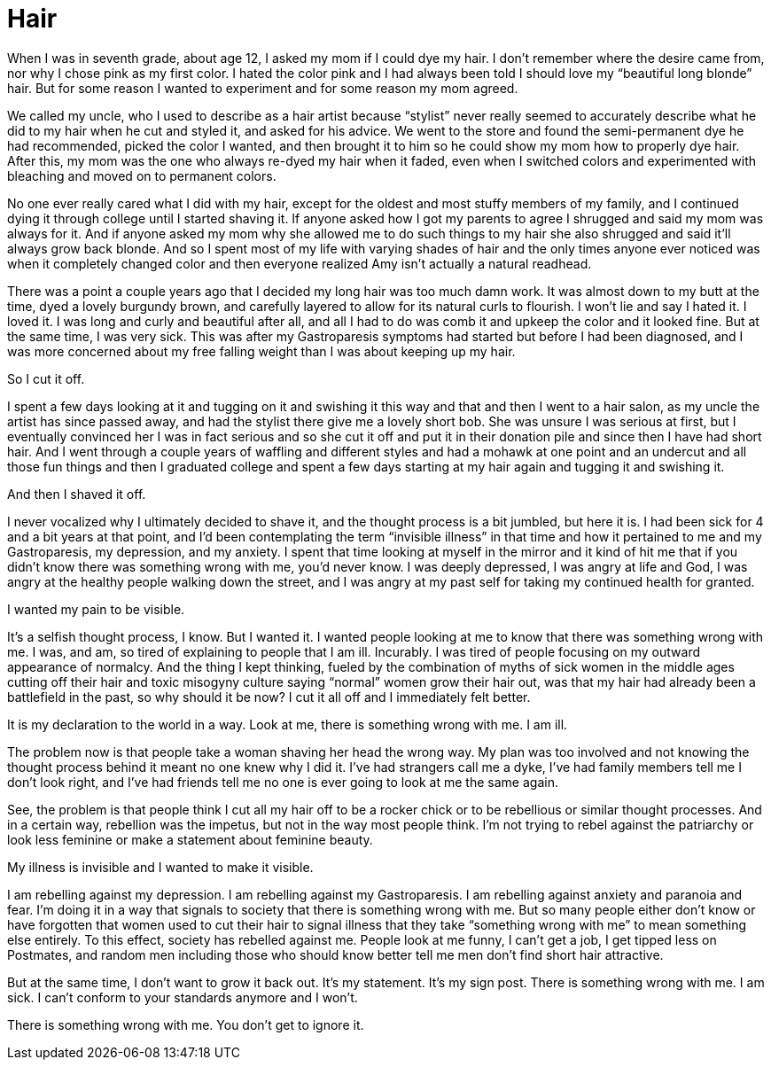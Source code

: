 = Hair
:hp-tags: Everyday Life, Hair, Stupidity, Gastroapresis, Depression, Anxiety, Invisible Illness, Mental Illness, Mental Health, Chronic Illness

When I was in seventh grade, about age 12, I asked my mom if I could dye my hair.  I don’t remember where the desire came from, nor why I chose pink as my first color.  I hated the color pink and I had always been told I should love my “beautiful long blonde” hair.  But for some reason I wanted to experiment and for some reason my mom agreed.  

We called my uncle, who I used to describe as a hair artist because “stylist” never really seemed to accurately describe what he did to my hair when he cut and styled it, and asked for his advice.  We went to the store and found the semi-permanent dye he had recommended, picked the color I wanted, and then brought it to him so he could show my mom how to properly dye hair.  After this, my mom was the one who always re-dyed my hair when it faded, even when I switched colors and experimented with bleaching and moved on to permanent colors.

No one ever really cared what I did with my hair, except for the oldest and most stuffy members of my family, and I continued dying it through college until I started shaving it.  If anyone asked how I got my parents to agree I shrugged and said my mom was always for it.  And if anyone asked my mom why she allowed me to do such things to my hair she also shrugged and said it’ll always grow back blonde.  And so I spent most of my life with varying shades of hair and the only times anyone ever noticed was when it completely changed color and then everyone realized Amy isn’t actually a natural readhead.

There was a point a couple years ago that I decided my long hair was too much damn work.  It was almost down to my butt at the time, dyed a lovely burgundy brown, and carefully layered to allow for its natural curls to flourish.  I won’t lie and say I hated it.  I loved it.  I was long and curly and beautiful after all, and all I had to do was comb it and upkeep the color and it looked fine.  But at the same time, I was very sick.  This was after my Gastroparesis symptoms had started but before I had been diagnosed, and I was more concerned about my free falling weight than I was about keeping up my hair.

So I cut it off.

I spent a few days looking at it and tugging on it and swishing it this way and that and then I went to a hair salon, as my uncle the artist has since passed away, and had the stylist there give me a lovely short bob.  She was unsure I was serious at first, but I eventually convinced her I was in fact serious and so she cut it off and put it in their donation pile and since then I have had short hair.  And I went through a couple years of waffling and different styles and had a mohawk at one point and an undercut and all those fun things and then I graduated college and spent a few days starting at my hair again and tugging it and swishing it.

And then I shaved it off.

I never vocalized why I ultimately decided to shave it, and the thought process is a bit jumbled, but here it is.  I had been sick for 4 and a bit years at that point, and I’d been contemplating the term “invisible illness” in that time and how it pertained to me and my Gastroparesis, my depression, and my anxiety.  I spent that time looking at myself in the mirror and it kind of hit me that if you didn’t know there was something wrong with me, you’d never know.  I was deeply depressed, I was angry at life and God, I was angry at the healthy people walking down the street, and I was angry at my past self for taking my continued health for granted.

I wanted my pain to be visible.

It’s a selfish thought process, I know.  But I wanted it.  I wanted people looking at me to know that there was something wrong with me.  I was, and am, so tired of explaining to people that I am ill.  Incurably.  I was tired of people focusing on my outward appearance of normalcy.  And the thing I kept thinking, fueled by the combination of myths of sick women in the middle ages cutting off their hair and toxic misogyny culture saying “normal” women grow their hair out, was that my hair had already been a battlefield in the past, so why should it be now?  I cut it all off and I immediately felt better.

It is my declaration to the world in a way.  Look at me, there is something wrong with me.  I am ill.

The problem now is that people take a woman shaving her head the wrong way.  My plan was too involved and not knowing the thought process behind it meant no one knew why I did it.  I’ve had strangers call me a dyke, I’ve had family members tell me I don’t look right, and I’ve had friends tell me no one is ever going to look at me the same again.  

See, the problem is that people think I cut all my hair off to be a rocker chick or to be rebellious or similar thought processes.  And in a certain way, rebellion was the impetus, but not in the way most people think.  I’m not trying to rebel against the patriarchy or look less feminine or make a statement about feminine beauty.

My illness is invisible and I wanted to make it visible.

I am rebelling against my depression.  I am rebelling against my Gastroparesis.  I am rebelling against anxiety and paranoia and fear.  I’m doing it in a way that signals to society that there is something wrong with me.  But so many people either don’t know or have forgotten that women used to cut their hair to signal illness that they take “something wrong with me” to mean something else entirely.  To this effect, society has rebelled against me.  People look at me funny, I can’t get a job, I get tipped less on Postmates, and random men including those who should know better tell me men don’t find short hair attractive.

But at the same time, I don’t want to grow it back out.  It’s my statement.  It’s my sign post.  There is something wrong with me.  I am sick.  I can’t conform to your standards anymore and I won’t.  

There is something wrong with me.  You don't get to ignore it.
